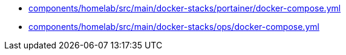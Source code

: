 * xref:AUTO-GENERATED:components/homelab/src/main/docker-stacks/portainer/docker-compose-yml.adoc[components/homelab/src/main/docker-stacks/portainer/docker-compose.yml]
* xref:AUTO-GENERATED:components/homelab/src/main/docker-stacks/ops/docker-compose-yml.adoc[components/homelab/src/main/docker-stacks/ops/docker-compose.yml]
